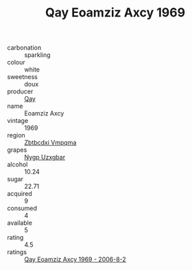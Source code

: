 :PROPERTIES:
:ID:                     036bc6e1-b445-4e62-bcdc-24e7502c0c60
:END:
#+TITLE: Qay Eoamziz Axcy 1969

- carbonation :: sparkling
- colour :: white
- sweetness :: doux
- producer :: [[id:c8fd643f-17cf-4963-8cdb-3997b5b1f19c][Qay]]
- name :: Eoamziz Axcy
- vintage :: 1969
- region :: [[id:08e83ce7-812d-40f4-9921-107786a1b0fe][Zbtbcdxi Vmpqma]]
- grapes :: [[id:f4d7cb0e-1b29-4595-8933-a066c2d38566][Nygp Uzxgbar]]
- alcohol :: 10.24
- sugar :: 22.71
- acquired :: 9
- consumed :: 4
- available :: 5
- rating :: 4.5
- ratings :: [[id:0dfbf185-6eac-4c87-bd96-a9845aa1e089][Qay Eoamziz Axcy 1969 - 2006-8-2]]


